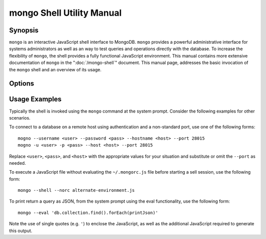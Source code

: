 ==========================
mongo Shell Utility Manual
==========================

Synopsis
--------

``mongo`` is an interactive JavaScript shell interface to
MongoDB. ``mongo`` provides a powerful administrative interface for
systems administrators as well as an way to test queries and
operations directly with the database. To increase the flexibility of
``mongo``, the shell provides a fully functional JavaScript
environment. This manual contains more extensive documentation of
``mongo`` in the ":doc:`/mongo-shell`" document. This manual page,
addresses the basic invocation of the ``mongo`` shell and an overview
of its usage.


Options
-------

.. program:: mongo

.. option:: --shell

   If the ``mongo`` shell is invoked with ":option:`mongo <file.js>`"
   or ":option:`mongo --eval`" the ``--shell`` provides the user with
   a shell prompt after the file finishes executing.

.. option:: --nodb

   Use this option to prevent the shell from connecting to any
   database instance.

.. option:: --norc

   By default ``mongo`` runs the ``~/.mongorc.js`` file when it
   starts. Use this option to prevent the shell from sourcing this
   file on start up.

.. option:: --quiet

   Silences output from the shell during the connection process.

.. option:: --port <PORT>

   Specify the port to which the ``mongod`` or ``mongos`` instance is
   attached. Unless specified ``mongo`` connects to ``mongod`` instances on
   port 27017, which is the default ``mongod`` port.

.. option:: --host <HOSTNAME>

   Specific the host where the ``mongod`` or ``mongos`` is running to
   connect to as "``<HOSTNAME>``". By default ``mongo`` will attempt
   to connect to MongoDB process running on the localhost.

.. option:: --eval <JAVASCRIPT>

   Evaluates a JavaScript specified as an argument to this
   option. ``mongo`` does not load its own environment when evaluating
   code: as a result many convinces of the shell environment are not
   available.

.. option:: --username <USERNAME>, -u <USERNAME>

   Specify a username to authenticate to the MongoDB instance, if your
   database requires authentication. Use in conjunction with the
   :option:`mongo --password` option to supply a password.

.. option:: --password <password>, -p <password>

   Specify a password to authenticate to the MongoDB instance, if your
   database requires authentication. Use in conjunction with the
   :option:`mongo --username` option to supply a username.

.. option:: --help,  -h

   Returns a basic help and usage text.

.. option:: --version

   Returns the version of the shell.

.. option:: --verbose

   Increases the verbosity of the output of the shell during the
   connection process.

.. option:: --ipv6

   Enables IPv6 support to allow ``mongo`` to connect to the MongoDB
   instance using IPv6 connectivity. IPv6 support is disabled by
   default in the ``mongo`` shell.

.. option:: <db address>

   Specify the "database address" of the database to connect to. For
   example: ::

        mongo admin

   The above command will connect the ``mongo`` shell to the
   administrative database on the local machine. You may specify a
   remote database instance, with the resolvable hostname or IP
   address. Separate the database name from the hostname using a
   "``/``" character. See the following examples: ::

         mongo mongodb1.example.net
         mongo mongodb1/admin
         mongo 10.8.8.10/test

.. option:: <file.js>

   Optionally, specify a JavaScript file as the final argument to the
   shell. The shell will run the file and then exit. Use the
   :option:`mongo --shell` to return to a shell after the file
   finishes running.

   This should be the last address

Usage Examples
--------------

Typically the shell is invoked using the ``mongo`` command at the
system prompt. Consider the following examples for other scenarios.

To connect to a database on a remote host using authentication and a
non-standard port, use one of the following forms: ::

     mogno --username <user> --password <pass> --hostname <host> --port 28015
     mogno -u <user> -p <pass> --host <host> --port 28015

Replace ``<user>``, ``<pass>``, and ``<host>`` with the appropriate
values for your situation and substitute or omit the ``--port``
as needed.

To execute a JavaScript file without evaluating the ``~/.mongorc.js``
file before starting a sell session, use the following form: ::

     mongo --shell --norc alternate-environment.js

To print return a query as JSON, from the system prompt using the eval
functionality, use the following form: ::

     mongo --eval 'db.collection.find().forEach(printJson)'

Note the use of single quotes (e.g. ``'``) to enclose the JavaScript,
as well as the additional JavaScript required to generate this
output.
